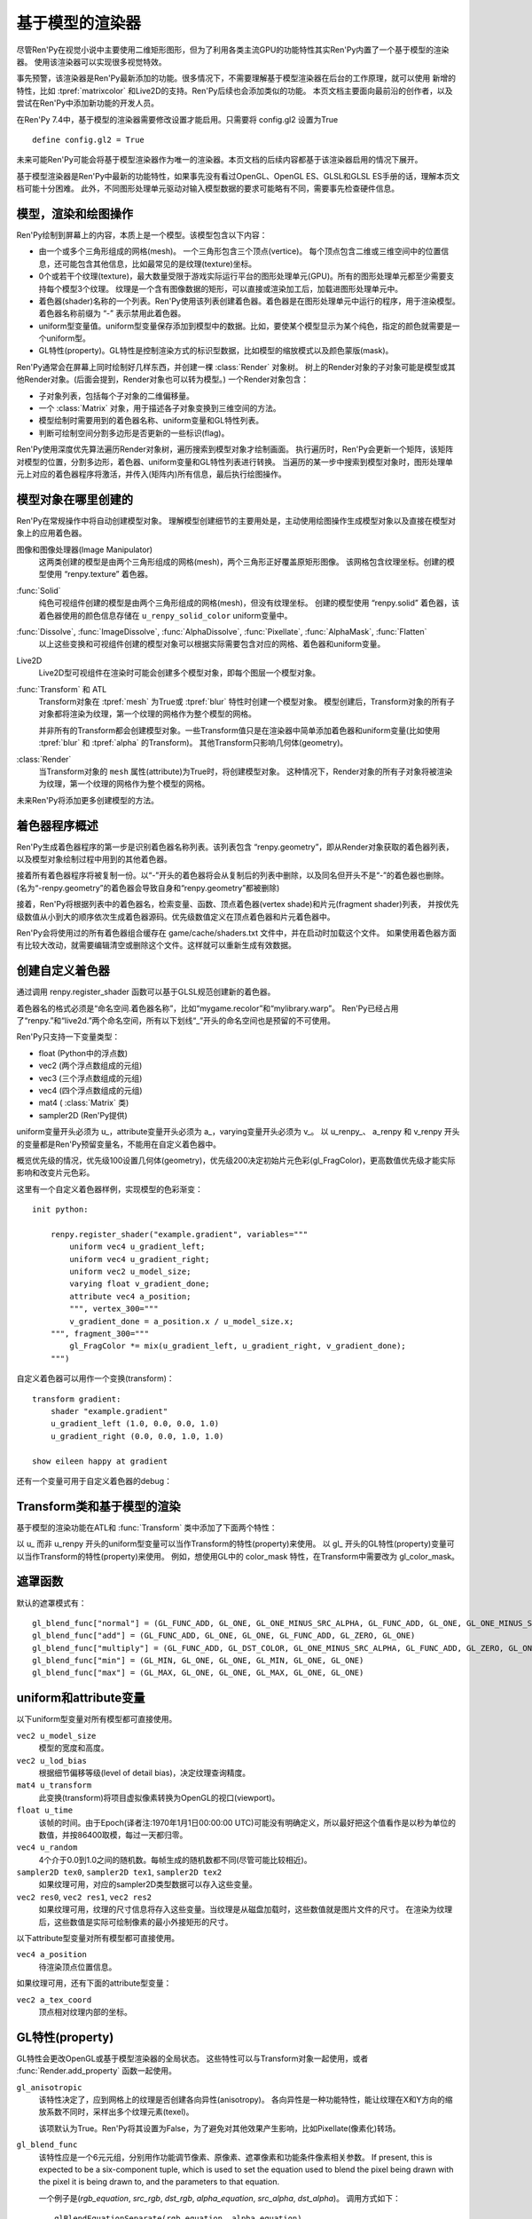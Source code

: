 .. _model-based-rendering:

基于模型的渲染器
=====================

尽管Ren'Py在视觉小说中主要使用二维矩形图形，但为了利用各类主流GPU的功能特性其实Ren'Py内置了一个基于模型的渲染器。
使用该渲染器可以实现很多视觉特效。

事先预警，该渲染器是Ren'Py最新添加的功能。很多情况下，不需要理解基于模型渲染器在后台的工作原理，就可以使用
新增的特性，比如 :tpref:`matrixcolor` 和Live2D的支持。Ren'Py后续也会添加类似的功能。
本页文档主要面向最前沿的创作者，以及尝试在Ren'Py中添加新功能的开发人员。


在Ren'Py 7.4中，基于模型的渲染器需要修改设置才能启用。只需要将 config.gl2 设置为True
::

    define config.gl2 = True

.. var:: config.gl2 = False

    若此项为True，Ren'Py将默认使用基于模型的渲染器。

未来可能Ren'Py可能会将基于模型渲染器作为唯一的渲染器。本页文档的后续内容都基于该渲染器启用的情况下展开。

基于模型渲染器是Ren'Py中最新的功能特性，如果事先没有看过OpenGL、OpenGL ES、GLSL和GLSL ES手册的话，理解本页文档可能十分困难。
此外，不同图形处理单元驱动对输入模型数据的要求可能略有不同，需要事先检查硬件信息。

.. _modles-renders-and-drawing-oprations:

模型，渲染和绘图操作
---------------------

Ren'Py绘制到屏幕上的内容，本质上是一个模型。该模型包含以下内容：

* 由一个或多个三角形组成的网格(mesh)。
  一个三角形包含三个顶点(vertice)。
  每个顶点包含二维或三维空间中的位置信息，还可能包含其他信息，比如最常见的是纹理(texture)坐标。

* 0个或若干个纹理(texture)，最大数量受限于游戏实际运行平台的图形处理单元(GPU)。所有的图形处理单元都至少需要支持每个模型3个纹理。
  纹理是一个含有图像数据的矩形，可以直接或渲染加工后，加载进图形处理单元中。

* 着色器(shader)名称的一个列表。Ren'Py使用该列表创建着色器。着色器是在图形处理单元中运行的程序，用于渲染模型。
  着色器名称前缀为 “-” 表示禁用此着色器。

* uniform型变量值。uniform型变量保存添加到模型中的数据。比如，要使某个模型显示为某个纯色，指定的颜色就需要是一个uniform型。

* GL特性(property)。GL特性是控制渲染方式的标识型数据，比如模型的缩放模式以及颜色蒙版(mask)。

Ren'Py通常会在屏幕上同时绘制好几样东西，并创建一棵 :class:`Render` 对象树。
树上的Render对象的子对象可能是模型或其他Render对象。(后面会提到，Render对象也可以转为模型。)
一个Render对象包含：

* 子对象列表，包括每个子对象的二维偏移量。

* 一个  :class:`Matrix` 对象，用于描述各子对象变换到三维空间的方法。

* 模型绘制时需要用到的着色器名称、uniform变量和GL特性列表。

* 判断可绘制空间分割多边形是否更新的一些标识(flag)。

Ren'Py使用深度优先算法遍历Render对象树，遍历搜索到模型对象才绘制画面。
执行遍历时，Ren'Py会更新一个矩阵，该矩阵对模型的位置，分割多边形，着色器、uniform变量和GL特性列表进行转换。
当遍历的某一步中搜索到模型对象时，图形处理单元上对应的着色器程序将激活，并传入(矩阵内)所有信息，最后执行绘图操作。

.. _where-models-are-created:

模型对象在哪里创建的
------------------------

Ren'Py在常规操作中将自动创建模型对象。
理解模型创建细节的主要用处是，主动使用绘图操作生成模型对象以及直接在模型对象上的应用着色器。

图像和图像处理器(Image Manipulator)
    这两类创建的模型是由两个三角形组成的网格(mesh)，两个三角形正好覆盖原矩形图像。
    该网格包含纹理坐标。创建的模型使用 “renpy.texture” 着色器。

:func:`Solid`
    纯色可视组件创建的模型是由两个三角形组成的网格(mesh)，但没有纹理坐标。
    创建的模型使用 “renpy.solid” 着色器，该着色器使用的颜色信息存储在 ``u_renpy_solid_color`` uniform变量中。

:func:`Dissolve`, :func:`ImageDissolve`, :func:`AlphaDissolve`, :func:`Pixellate`, :func:`AlphaMask`, :func:`Flatten`
    以上这些变换和可视组件创建的模型对象可以根据实际需要包含对应的网格、着色器和uniform变量。

Live2D
    Live2D型可视组件在渲染时可能会创建多个模型对象，即每个图层一个模型对象。
    

:func:`Transform` 和 ATL
    Transform对象在 :tpref:`mesh` 为True或 :tpref:`blur` 特性时创建一个模型对象。
    模型创建后，Transform对象的所有子对象都将渲染为纹理，第一个纹理的网格作为整个模型的网格。

    并非所有的Transform都会创建模型对象。一些Transform值只是在渲染器中简单添加着色器和uniform变量(比如使用 :tpref:`blur` 和 :tpref:`alpha` 的Transform)。
    其他Transform只影响几何体(geometry)。

:class:`Render`
    当Transform对象的 ``mesh`` 属性(attribute)为True时，将创建模型对象。
    这种情况下，Render对象的所有子对象将被渲染为纹理，第一个纹理的网格作为整个模型的网格。

未来Ren'Py将添加更多创建模型的方法。

.. _shader-program-generation:

着色器程序概述
---------------

Ren'Py生成着色器程序的第一步是识别着色器名称列表。该列表包含 “renpy.geometry”，即从Render对象获取的着色器列表，以及模型对象绘制过程中用到的其他着色器。

接着所有着色器程序将被复制一份。以“-”开头的着色器将会从复制后的列表中删除，以及同名但开头不是“-”的着色器也删除。
(名为“-renpy.geometry”的着色器会导致自身和“renpy.geometry”都被删除)

接着，Ren'Py将根据列表中的着色器名，检索变量、函数、顶点着色器(vertex shade)和片元(fragment shader)列表，
并按优先级数值从小到大的顺序依次生成着色器源码。优先级数值定义在顶点着色器和片元着色器中。

Ren'Py会将使用过的所有着色器组合缓存在 game/cache/shaders.txt 文件中，并在启动时加载这个文件。
如果使用着色器方面有比较大改动，就需要编辑清空或删除这个文件。这样就可以重新生成有效数据。

.. _custom-shaders:

创建自定义着色器
----------------

通过调用 renpy.register_shader 函数可以基于GLSL规范创建新的着色器。

着色器名的格式必须是“命名空间.着色器名称”，比如“mygame.recolor”和“mylibrary.warp”。
Ren'Py已经占用了“renpy.”和“live2d.”两个命名空间，所有以下划线“_”开头的命名空间也是预留的不可使用。

.. function:: renpy.register_shader(name, **kwargs)

    This registers a shader part. This takes `name`, and then
    keyword arguments.
    该函数注册一个着色器名。入参 `name`，其他关键词入参如下：

    `name`
        指定着色器名称的字符串。以下划线或“renpy.”开头的名称已经被Ren'Py预留。


    `variables`
        着色器使用的各个变量。每行一个变量，存储类型(uniform、attribute或varying)后面跟变量类型、变量名称，结尾用分号。举例:
        ::

            variables='''
            uniform sampler2D tex0;
            attribute vec2 a_tex_coord;
            varying vec2 v_tex_coord;
            '''

    `vertex_functions`
        如果给定，这个字符串内容会用作顶点着色器函数。

    `fragment_functions`
        如果给定，这个字符串内容会用作顶片元色器函数。

    着色器函数相关的两个关键词入参应该以 ``vertex_`` 或 ``fragment_`` 开头，结尾带一个整数表示优先级，比如“fragment_200”和“vertex_300”。
    这些优先级数值会决定着色器的应用方式，优先级数值低的函数会插入到优先级数值高的函数前面执行。

Ren'Py只支持一下变量类型：

* float (Python中的浮点数)
* vec2 (两个浮点数组成的元组)
* vec3 (三个浮点数组成的元组)
* vec4 (四个浮点数组成的元组)
* mat4 ( :class:`Matrix` 类)
* sampler2D (Ren'Py提供)

uniform变量开头必须为 u\_，attribute变量开头必须为 a\_，varying变量开头必须为 v\_。
以 u_renpy\_、 a_renpy 和 v_renpy 开头的变量都是Ren'Py预留变量名，不能用在自定义着色器中。

概览优先级的情况，优先级100设置几何体(geometry)，优先级200决定初始片元色彩(gl_FragColor)，更高数值优先级才能实际影响和改变片元色彩。

这里有一个自定义着色器样例，实现模型的色彩渐变：
::

    init python:

        renpy.register_shader("example.gradient", variables="""
            uniform vec4 u_gradient_left;
            uniform vec4 u_gradient_right;
            uniform vec2 u_model_size;
            varying float v_gradient_done;
            attribute vec4 a_position;
            """, vertex_300="""
            v_gradient_done = a_position.x / u_model_size.x;
        """, fragment_300="""
            gl_FragColor *= mix(u_gradient_left, u_gradient_right, v_gradient_done);
        """)

自定义着色器可以用作一个变换(transform)：
::

    transform gradient:
        shader "example.gradient"
        u_gradient_left (1.0, 0.0, 0.0, 1.0)
        u_gradient_right (0.0, 0.0, 1.0, 1.0)

    show eileen happy at gradient

还有一个变量可用于自定义着色器的debug：

.. var:: config.log_gl_shaders = False

    若该配置项为True，GLSL着色器程序的源代码会在启动阶段写入 log.txt 文件中。

.. _transforms-and-model-based-rendering:

Transform类和基于模型的渲染
---------------------------

基于模型的渲染功能在ATL和 :func:`Transform` 类中添加了下面两个特性：

.. transform-property:: mesh

    :type: None 或 True 或 元组
    :default: None

    若该值不是None，Transform对象将作为模型渲染。同时意味着：

    * 将创建一个网格。如果值是一个2元元组，将分别使用两个数值作为网格的x和y方向大小(任意方向至少为2)。如果值是True，根据子对象创建网格。
    * 该变换的子对象将渲染为纹理。
    * 渲染时将添加 renpy.texture 着色器。

.. transform-property:: mesh_pad

    :type: None 或 元组
    :default: None

    若该值不是None，其可能是2元或4元元组。
    如果mesh的值是True，mesh_pad表示网格纹理的四边留白大小。
    2元元组分别对应纹理的右侧和底部留白，4元元组分别对应纹理的左、顶、右、底留白。

    该特性可以与 pixel_perfect 一起使用，将文本渲染为网格。
    在Ren'Py中，文本渲染与屏幕分辨率有关，可能出现超出纹理无法覆盖网格的情况。
    添加一些留白会让纹理稍微大一点，可以完整显示所有像素。例如：

    ::

        transform adjust_text:
            mesh True
            mesh_pad (10, 0)
            gl_pixel_perfect True
            shader "shaders.adjust_text"

    可以确保传入着色器的纹理包含文本的所有像素。

.. transform-property:: shader

    :type: None 或 字符串 或 字符串列表
    :default: None

    若该值不是None，根据字符串或字符串列表将对应的着色器应用到Render对象(如果创建了模型对象)或在Render对象树上该Render对象分支后面的所有模型。

.. transform-property:: blend

    :type: None 或 str
    :default: None

    若该值不是None，其应该是一个字符串。根据该字符串在 :var:`config.gl_blend_func` 搜索对应的遮罩函数gl_blend_func特性后，用作图像遮罩模式。

    默认的遮罩模式包括“normal”(正常或覆盖)、“add”(相加)、“multiply”(相乘或正片叠底)、“min”(最小值)和“max”(最大值)。


以 u\_ 而非 u_renpy 开头的uniform型变量可以当作Transform的特性(property)来使用。
以 gl\_ 开头的GL特性(property)变量可以当作Transform的特性(property)来使用。
例如，想使用GL中的 color_mask 特性，在Transform中需要改为 gl_color_mask。

.. _blend-functions:

遮罩函数
---------------

.. var:: config.gl_blend_func = { ... }

    一个字典型数据，用作遮罩模式名与遮罩函数的映射关系。
    遮罩模式名称见下表：

默认的遮罩模式有：

::

    gl_blend_func["normal"] = (GL_FUNC_ADD, GL_ONE, GL_ONE_MINUS_SRC_ALPHA, GL_FUNC_ADD, GL_ONE, GL_ONE_MINUS_SRC_ALPHA)
    gl_blend_func["add"] = (GL_FUNC_ADD, GL_ONE, GL_ONE, GL_FUNC_ADD, GL_ZERO, GL_ONE)
    gl_blend_func["multiply"] = (GL_FUNC_ADD, GL_DST_COLOR, GL_ONE_MINUS_SRC_ALPHA, GL_FUNC_ADD, GL_ZERO, GL_ONE)
    gl_blend_func["min"] = (GL_MIN, GL_ONE, GL_ONE, GL_MIN, GL_ONE, GL_ONE)
    gl_blend_func["max"] = (GL_MAX, GL_ONE, GL_ONE, GL_MAX, GL_ONE, GL_ONE)

.. _uniforms-and-attributes:

uniform和attribute变量
-----------------------

以下uniform型变量对所有模型都可直接使用。

``vec2 u_model_size``
    模型的宽度和高度。

``vec2 u_lod_bias``
    根据细节偏移等级(level of detail bias)，决定纹理查询精度。

``mat4 u_transform``
    此变换(transform)将项目虚拟像素转换为OpenGL的视口(viewport)。

``float u_time``
    该帧的时间。由于Epoch(译者注:1970年1月1日00:00:00 UTC)可能没有明确定义，所以最好把这个值看作是以秒为单位的数值，并按86400取模，每过一天都归零。

``vec4 u_random``
    4个介于0.0到1.0之间的随机数。每帧生成的随机数都不同(尽管可能比较相近)。

``sampler2D tex0``, ``sampler2D tex1``, ``sampler2D tex2``
    如果纹理可用，对应的sampler2D类型数据可以存入这些变量。

``vec2 res0``, ``vec2 res1``, ``vec2 res2``
    如果纹理可用，纹理的尺寸信息将存入这些变量。当纹理是从磁盘加载时，这些数值就是图片文件的尺寸。
    在渲染为纹理后，这些数值是实际可绘制像素的最小外接矩形的尺寸。

以下attribute型变量对所有模型都可直接使用。

``vec4 a_position``
    待渲染顶点位置信息。

如果纹理可用，还有下面的attribute型变量：

``vec2 a_tex_coord``
    顶点相对纹理内部的坐标。

.. _gl-properties:

GL特性(property)
-----------------

GL特性会更改OpenGL或基于模型渲染器的全局状态。
这些特性可以与Transform对象一起使用，或者 :func:`Render.add_property` 函数一起使用。

``gl_anisotropic``
    该特性决定了，应到网格上的纹理是否创建各向异性(anisotropy)。
    各向异性是一种功能特性，能让纹理在X和Y方向的缩放系数不同时，采样出多个纹理元素(texel)。

    该项默认为True。Ren'Py将其设置为False，为了避免对其他效果产生影响，比如Pixellate(像素化)转场。

``gl_blend_func``
    该特性应是一个6元元组，分别用作功能调节像素、原像素、遮罩像素和功能条件像素相关参数。
    If present, this is expected to be a six-component tuple, which is
    used to set the equation used to blend the pixel being drawn with the
    pixel it is being drawn to, and the parameters to that equation.

    一个例子是(`rgb_equation`, `src_rgb`, `dst_rgb`, `alpha_equation`, `src_alpha`, `dst_alpha`)。
    调用方式如下：

    ::

        glBlendEquationSeparate(rgb_equation, alpha_equation)
        glBlendFuncSeparate(src_rgb, dst_rgb, src_alpha, dst_alpha)

    这些函数的功能请参考OpenGL文档。
    OpenGL常量可以从renpy.uguu中引入：

    ::

        init python:
            from renpy.uguu import GL_ONE, GL_ONE_MINUS_SRC_ALPHA

    更通用的建议方式是使用 :tpref:`blend` 变换特性。

``gl_color_masks``
    该特性应是一个布尔型4元元组，分别对应像素中的4个通道(红、绿、蓝和alpha)。只有当元组中对应通道的元素值为True时，绘图操作才会实际绘制像素的颜色值。

``gl_depth``
    若为True，将会清理深度缓存，然后可视组件和其子组件的深度渲染。

``gl_mipmap``
    该项决定纹理是否提供了网格用于创建mipmap。默认值为True.

``gl_pixel_perfect``
    只有创建网格时该特性才会生效。若该值是True，Ren'Py会把网格的第一个顶点与屏幕某个像素对齐。
    该特性常用于文本内容的衔接，确保文字的清晰度。

``gl_texture_wrap``
    该项决定了将纹理提高到网格的方式。其值应该是一个2元元组，
    第一个元素用于设置GL_TEXTURE_WRAP_S，第二个元素用于设置GL_TEXTURE_WRAP_T，
    这两项通常用作纹理的X和Y轴信息。

    这些OpenGL常量应从renpy.uguu中引入：

    ::

        init python:
            from renpy.uguu import GL_CLAMP_TO_EDGE, GL_MIRRORED_REPEAT, GL_REPEAT

.. _model-displayable:

模型可视组件
-----------------

模型可视组件(model displayable)就像是使用基于模型渲染器创建并使用模型的一个工厂。

.. class:: Model(size=None)

    该类是一种可视组件，让Ren'Py使用基于模型渲染器创建一个2D或3D模型，并根据指定渲染器绘制模型，
    或放入指定的Transform(或Displayable)对象中。

    `size`

        若非None，该参数应是一个分辨便是宽度和高度的二元元组，用于模型的尺寸。
        若没有指定，模型的尺寸将与其占用的区域一致。合适的参数也将影响模型使用到纹理的大小。

    如果没有调用 mesh 方法，且存在至少一个纹理，Ren'Py将根据加载纹理时的方式设置网格的 a_postion 和 a_tex_coord 值。
    否则，将只设置网格的a_postion。
    All methods on this calls return the displayable the method is called
    on, making it possible to chain calls.(译者注：看不懂这句写的是什么鸡掰意思……)

    .. method:: grid_mesh(width, height)

        生成一个width×height的空间点网格，将所有点在水平和垂直方向上距离最近的其他点连接生成矩形，然后将矩形沿对角线切割生成三角形网格。

        `width`, `height`
            水平和垂直方向上点的数量，都必须是不小于2的整数。

    .. method:: texture(displayable, focus=False, main=False, fit=False)

        通过指定可视组件，为该模型添加纹理。
        第一张纹理会成为 ``tex0``，第二张纹理则是 ``tex1`` ，以此类推。

        `focus`
            若为True，获得焦点事件将传给可视组件。
            默认作为入参的可视组件坐标以1:1映射到纹理。

        `main`
            若为True，作为入参的可视组件将作为模型的主要子组件，可以被可视组件检测器探知。

        `fit`
            若为True，根据可视组件的尺寸创建模型。
            只有在单一纹理的情况下才可以设置为True。

    .. method:: child(displayable, fit=False)

        该方法与texture方法相同，除了 `focus` 和 `main` 参数已被设置为True。

    .. method:: shader(shader)

        为模型添加着色器(shader)。

        `shader`
            表示着色器名称的字符串，并将应用到模型上。

    .. method:: uniform(name, value)

        设置着色器中用到的各uniform型变量的值。

        `name`
            一个字符串，表示uniform型变量的名称，前缀是“u\_”。

        `value`
            uniform型变量的值。可以是浮点型数值，2元、3元、4元数组，或者矩阵。

    .. method:: properties(name, value)

        设置GL特性(property)的值。

        `name`
            一个字符串，表示GL特性的名称，前缀是“gl\_”。

        `value`
            GL特性的值。

.. _model-displayable-examples:

模型可视组件样例
^^^^^^^^^^^^^^^^^^^^^^^^^^

模型可视组件可用在ATL变换中间，并使用内置着色器(shader)创建溶解(dissolve)变换效果。

::

    transform dt(delay=1.0, new_widget=None, old_widget=None):
        delay delay
        Model().texture(old_widget).child(new_widget)
        shader [ 'renpy.dissolve' ]

        u_renpy_dissolve 0.0
        linear delay u_renpy_dissolve 1.0

.. _default-shader-parts:

默认着色器名称
---------------

renpy.geometry (priority 100)
^^^^^^^^^^^^^^^^^^^^^^^^^^^^^^

变量列表：
::

    uniform mat4 u_transform;
    attribute vec4 a_position;

顶点着色器：
::

    gl_Position = u_transform * a_position;

renpy.blur (priority 200)
^^^^^^^^^^^^^^^^^^^^^^^^^^

变量列表：
::

    uniform sampler2D tex0;
    attribute vec2 a_tex_coord;
    varying vec2 v_tex_coord;
    uniform float u_renpy_blur_log2;

顶点着色器：
::

    v_tex_coord = a_tex_coord;

片元着色器：
::

    gl_FragColor = vec4(0.);
    float renpy_blur_norm = 0.;

    for (float i = 0.; i < u_renpy_blur_log2 + 5.; i += 1.) {
        float renpy_blur_weight = exp(-0.5 * pow(u_renpy_blur_log2 - i, 2.));
        gl_FragColor += renpy_blur_weight * texture2D(tex0, v_tex_coord.xy, i);
        renpy_blur_norm += renpy_blur_weight;
    }

    gl_FragColor /= renpy_blur_norm;

renpy.dissolve (priority 200)
^^^^^^^^^^^^^^^^^^^^^^^^^^^^^^

变量列表：
::

    uniform float u_lod_bias;
    uniform sampler2D tex0;
    uniform sampler2D tex1;
    uniform float u_renpy_dissolve;
    attribute vec2 a_tex_coord;
    varying vec2 v_tex_coord;

顶点着色器：
::

    v_tex_coord = a_tex_coord;

片元着色器：
::

    vec4 color0 = texture2D(tex0, v_tex_coord.st, u_lod_bias);
    vec4 color1 = texture2D(tex1, v_tex_coord.st, u_lod_bias);

    gl_FragColor = mix(color0, color1, u_renpy_dissolve);

renpy.imagedissolve (priority 200)
^^^^^^^^^^^^^^^^^^^^^^^^^^^^^^^^^^^

变量列表：
::

    uniform float u_lod_bias;
    uniform sampler2D tex0;
    uniform sampler2D tex1;
    uniform sampler2D tex2;
    uniform float u_renpy_dissolve_offset;
    uniform float u_renpy_dissolve_multiplier;
    attribute vec2 a_tex_coord;
    varying vec2 v_tex_coord;

顶点着色器：
::

    v_tex_coord = a_tex_coord;

片元着色器：
::

    vec4 color0 = texture2D(tex0, v_tex_coord.st, u_lod_bias);
    vec4 color1 = texture2D(tex1, v_tex_coord.st, u_lod_bias);
    vec4 color2 = texture2D(tex2, v_tex_coord.st, u_lod_bias);

    float a = clamp((color0.a + u_renpy_dissolve_offset) * u_renpy_dissolve_multiplier, 0.0, 1.0);
    gl_FragColor = mix(color1, color2, a);

renpy.solid (priority 200)
^^^^^^^^^^^^^^^^^^^^^^^^^^^

变量列表：
::

    uniform vec4 u_renpy_solid_color;

片元着色器：
::

    gl_FragColor = u_renpy_solid_color;

renpy.texture (priority 200)
^^^^^^^^^^^^^^^^^^^^^^^^^^^^^

变量列表：
::

    uniform float u_lod_bias;
    uniform sampler2D tex0;
    attribute vec2 a_tex_coord;
    varying vec2 v_tex_coord;

顶点着色器：
::

    v_tex_coord = a_tex_coord;

片元着色器：
::

    gl_FragColor = texture2D(tex0, v_tex_coord.xy, u_lod_bias);

renpy.matrixcolor (priority 400)
^^^^^^^^^^^^^^^^^^^^^^^^^^^^^^^^^

变量列表：
::

    uniform mat4 u_renpy_matrixcolor;

片元着色器：
::

    gl_FragColor = u_renpy_matrixcolor * gl_FragColor;

renpy.alpha (priority 500)
^^^^^^^^^^^^^^^^^^^^^^^^^^^

变量列表：
::

    uniform float u_renpy_alpha;
    uniform float u_renpy_over;

片元着色器：
::

    gl_FragColor = gl_FragColor * vec4(u_renpy_alpha, u_renpy_alpha, u_renpy_alpha, u_renpy_alpha * u_renpy_over);
